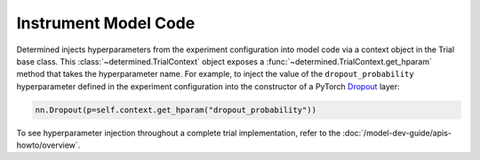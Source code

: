 #######################
 Instrument Model Code
#######################

Determined injects hyperparameters from the experiment configuration into model code via a context
object in the Trial base class. This :class:`~determined.TrialContext` object exposes a
:func:`~determined.TrialContext.get_hparam` method that takes the hyperparameter name. For example,
to inject the value of the ``dropout_probability`` hyperparameter defined in the experiment
configuration into the constructor of a PyTorch `Dropout
<https://pytorch.org/docs/stable/nn.html#dropout>`_ layer:

.. code:: python

   nn.Dropout(p=self.context.get_hparam("dropout_probability"))

To see hyperparameter injection throughout a complete trial implementation, refer to the
:doc:`/model-dev-guide/apis-howto/overview`.
